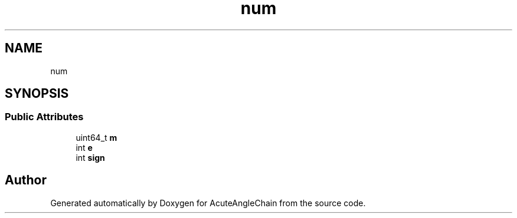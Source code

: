 .TH "num" 3 "Sun Jun 3 2018" "AcuteAngleChain" \" -*- nroff -*-
.ad l
.nh
.SH NAME
num
.SH SYNOPSIS
.br
.PP
.SS "Public Attributes"

.in +1c
.ti -1c
.RI "uint64_t \fBm\fP"
.br
.ti -1c
.RI "int \fBe\fP"
.br
.ti -1c
.RI "int \fBsign\fP"
.br
.in -1c

.SH "Author"
.PP 
Generated automatically by Doxygen for AcuteAngleChain from the source code\&.
